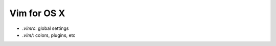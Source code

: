 ###########################
Vim for OS X
###########################

- `.vimrc`: global settings
- `.vim/`: colors, plugins, etc




